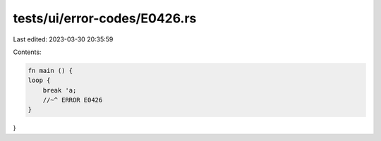 tests/ui/error-codes/E0426.rs
=============================

Last edited: 2023-03-30 20:35:59

Contents:

.. code-block:: rs

    fn main () {
    loop {
        break 'a;
        //~^ ERROR E0426
    }
}


